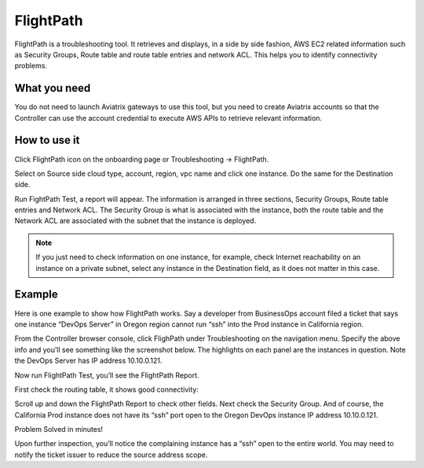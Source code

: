 .. meta::
   :description: FlightPath is a troubleshotting tool
   :keywords: Flightpath, troubleshooting, Aviatrix, AWS VPC 

###################################
FlightPath
###################################

FlightPath is a troubleshooting tool. It retrieves and displays, in a side by side fashion, AWS EC2 related information such as Security Groups, 
Route table and route table entries and network ACL. This helps you to identify connectivity problems.

What you need
--------------

You do not need to launch Aviatrix gateways to use this tool, but you need to create Aviatrix accounts 
so that the Controller can use the account credential to execute AWS APIs to retrieve relevant information.

 

How to use it
-----------------

Click FlightPath icon on the onboarding page or Troubleshooting -> FlightPath.

Select on Source side cloud type, account, region, vpc name and click one instance. 
Do the same for the Destination side. 

Run FightPath Test, a report will appear. The information is arranged in three sections, Security Groups, Route table entries and Network ACL. The Security Group is what is associated with the instance, 
both the route table and the Network ACL are associated with the subnet that the instance is deployed. 


.. Note:: If you just need to check information on one instance, for example, check Internet reachability on an instance on a private subnet, select any instance in the Destination field, as it does not matter in this case. 

Example
--------

Here is one example to show how FlightPath works. Say a developer from BusinessOps account filed a ticket that says one instance “DevOps Server” in Oregon region cannot run “ssh” into the Prod instance in California region.

From the Controller browser console, click FlighPath under Troubleshooting on the navigation menu. Specify the above info and you’ll see something like the screenshot below. The highlights on each panel are the instances in question. Note the DevOps Server has IP address 10.10.0.121.

|image0|

Now run FlightPath Test, you’ll see the FlightPath Report.

First check the routing table, it shows good connectivity:

|image1|

Scroll up and down the FlightPath Report to check other fields. Next check the Security Group. And of course, the California Prod instance does not have its “ssh” port open to the Oregon DevOps instance IP address 10.10.0.121.

|image2|

Problem Solved in minutes!

Upon further inspection, you’ll notice the complaining instance has a “ssh” open to the entire world. You may need to notify the ticket issuer to reduce the source address scope.



.. |image0| image:: flightpath_media/FlightPath1.png
   :width: 5.55625in
   :height: 3.26548in

.. |image1| image:: flightpath_media/routetablecheck.png
   :width: 5.55625in
   :height: 3.26548in

.. |image2| image:: flightpath_media/securitygorupcheck.png
   :width: 5.55625in
   :height: 3.26548in

.. disqus::
